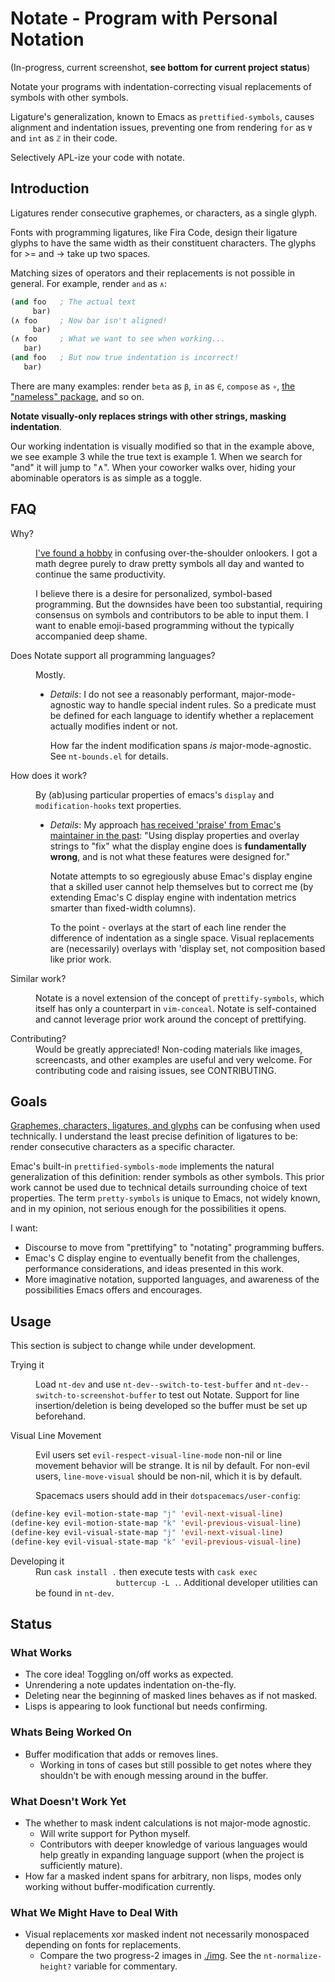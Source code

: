 * Notate - Program with Personal Notation

(In-progress, current screenshot, *see bottom for current project status*)

[[./img/notate-screencast-2.gif]]

Notate your programs with indentation-correcting visual replacements of symbols
with other symbols.

Ligature's generalization, known to Emacs as ~prettified-symbols~, causes
alignment and indentation issues, preventing one from rendering ~for~ as ~∀~ and
~int~ as ~ℤ~ in their code.

Selectively APL-ize your code with notate.

** Introduction

Ligatures render consecutive graphemes, or characters, as a single glyph.

Fonts with programming ligatures, like Fira Code, design their ligature glyphs
to have the same width as their constituent characters. The glyphs for >= and ->
take up two spaces.

Matching sizes of operators and their replacements is not possible in general.
For example, render ~and~ as ~∧~:

#+BEGIN_SRC lisp
(and foo   ; The actual text
     bar)
(∧ foo     ; Now bar isn't aligned!
     bar)
(∧ foo     ; What we want to see when working...
   bar)
(and foo   ; But now true indentation is incorrect!
   bar)
#+END_SRC

There are many examples: render ~beta~ as ~β~, ~in~ as ~∈~, ~compose~ as ~∘~,
[[https://github.com/Malabarba/Nameless][the "nameless" package]], and so on.

*Notate visually-only replaces strings with other strings, masking indentation*.

Our working indentation is visually modified so that in the example above, we
see example 3 while the true text is example 1. When we search for "and" it will
jump to "∧". When your coworker walks over, hiding your abominable operators is as
simple as a toggle.

** FAQ

- Why? :: [[http://modernemacs.com][I've found a hobby]] in confusing over-the-shoulder onlookers. I got a
          math degree purely to draw pretty symbols all day and wanted to
          continue the same productivity.

          I believe there is a desire for personalized, symbol-based
          programming. But the downsides have been too substantial, requiring
          consensus on symbols and contributors to be able to input them. I want
          to enable emoji-based programming without the typically accompanied
          deep shame.

- Does Notate support all programming languages? :: Mostly.
  - /Details/: I do not see a reasonably performant, major-mode-agnostic way to
    handle special indent rules. So a predicate must be defined for each
    language to identify whether a replacement actually modifies indent or not.

    How far the indent modification spans /is/ major-mode-agnostic. See
    ~nt-bounds.el~ for details.

- How does it work? :: By (ab)using particular properties of emacs's ~display~
     and ~modification-hooks~ text properties.
  - /Details/: My approach [[https://old.reddit.com/r/emacs/comments/74jni0/fixing_note_indentation_proof_of_concept/][has received 'praise' from Emac's maintainer in the
    past]]: "Using display properties and overlay strings to "fix" what the
    display engine does is *fundamentally wrong*, and is not what these features
    were designed for."

    Notate attempts to so egregiously abuse Emac's display engine that a skilled
    user cannot help themselves but to correct me (by extending Emac's C display
    engine with indentation metrics smarter than fixed-width columns).

    To the point - overlays at the start of each line render the difference of
    indentation as a single space. Visual replacements are (necessarily)
    overlays with 'display set, not composition based like prior work.

- Similar work? :: Notate is a novel extension of the concept of
                   ~prettify-symbols~, which itself has only a counterpart in
                   ~vim-conceal~. Notate is self-contained and cannot leverage
                   prior work around the concept of prettifying.

- Contributing? :: Would be greatly appreciated! Non-coding materials like
                   images, screencasts, and other examples are useful and very
                   welcome. For contributing code and raising issues, see
                   CONTRIBUTING.

** Goals

[[https://helpful.knobs-dials.com/index.php/Morpheme,_Syllable,_Lexeme,_Grapheme,_Phoneme,_Character,_Glyph][Graphemes, characters, ligatures, and glyphs]] can be confusing when used
technically. I understand the least precise definition of ligatures to be:
render consecutive characters as a specific character.

Emac's built-in ~prettified-symbols-mode~ implements the natural generalization
of this definition: render symbols as other symbols. This prior work cannot be
used due to technical details surrounding choice of text properties. The term
~pretty-symbols~ is unique to Emacs, not widely known, and in my opinion, not
serious enough for the possibilities it opens.

I want:
- Discourse to move from "prettifying" to "notating" programming buffers.
- Emac's C display engine to eventually benefit from the challenges, performance
  considerations, and ideas presented in this work.
- More imaginative notation, supported languages, and awareness of the
  possibilities Emacs offers and encourages.

** Usage

This section is subject to change while under development.

- Trying it :: Load ~nt-dev~ and use ~nt-dev--switch-to-test-buffer~ and
               ~nt-dev--switch-to-screenshot-buffer~ to test out Notate. Support
               for line insertion/deletion is being developed so the buffer must
               be set up beforehand.

- Visual Line Movement :: Evil users set ~evil-respect-visual-line-mode~ non-nil
     or line movement behavior will be strange. It is nil by default. For
     non-evil users, ~line-move-visual~ should be non-nil, which it is by
     default.

     Spacemacs users should add in their ~dotspacemacs/user-config~:

#+BEGIN_SRC lisp
(define-key evil-motion-state-map "j" 'evil-next-visual-line)
(define-key evil-motion-state-map "k" 'evil-previous-visual-line)
(define-key evil-visual-state-map "j" 'evil-next-visual-line)
(define-key evil-visual-state-map "k" 'evil-previous-visual-line)
#+END_SRC

- Developing it :: Run ~cask install .~ then execute tests with ~cask exec
                   buttercup -L .~. Additional developer utilities can be found
                   in ~nt-dev~.

** Status
*** What Works

- The core idea! Toggling on/off works as expected.
- Unrendering a note updates indentation on-the-fly.
- Deleting near the beginning of masked lines behaves as if not masked.
- Lisps is appearing to look functional but needs confirming.

*** Whats Being Worked On

- Buffer modification that adds or removes lines.
  - Working in tons of cases but still possible to get notes where they
    shouldn't be with enough messing around in the buffer.

*** What Doesn't Work Yet

- The whether to mask indent calculations is not major-mode agnostic.
  - Will write support for Python myself.
  - Contributors with deeper knowledge of various languages would help greatly
    in expanding language support (when the project is sufficiently mature).
- How far a masked indent spans for arbitrary, non lisps, modes only working
  without buffer-modification currently.

*** What We Might Have to Deal With

- Visual replacements xor masked indent not necessarily monospaced depending on
  fonts for replacements.
  - Compare the two progress-2 images in [[./img]]. See the ~nt-normalize-height?~
    variable for commentary.
